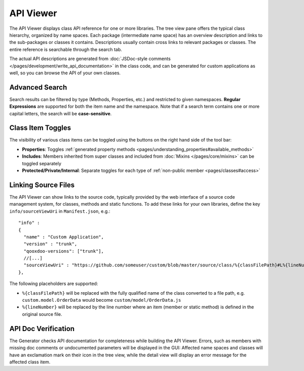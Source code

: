 API Viewer
**********

.. image:: apiviewer.png
           :target: http://demo.qooxdoo.org/%{version}/apiviewer

The API Viewer displays class API reference for one or more libraries. The tree view pane offers the typical class hierarchy, organized by name spaces. Each package (intermediate name space) has an overview description and links to the sub-packages or classes it contains. Descriptions usually contain cross links to relevant packages or classes. The entire reference is searchable through the search tab.

The actual API descriptions are generated from :doc:`JSDoc-style comments </pages/development/write_api_documentation>` in the class code, and can be generated for custom applications as well, so you can browse the API of your own classes.

Advanced Search
---------------

Search results can be filtered by type (Methods, Properties, etc.) and restricted to given namespaces. **Regular Expressions** are supported for both the item name and the namespace. Note that if a search term contains one or more capital letters, the search will be **case-sensitive**.

Class Item Toggles
------------------

The visibility of various class items can be toggled using the buttons on the right hand side of the tool bar:

* **Properties**: Toggles :ref:`generated property methods <pages/understanding_properties#available_methods>`
* **Includes**: Members inherited from super classes and included from :doc:`Mixins </pages/core/mixins>` can be toggled separately
* **Protected/Private/Internal**: Separate toggles for each type of :ref:`non-public member <pages/classes#access>`


.. _pages/application/apiviewer#linking:

Linking Source Files
--------------------

The API Viewer can show links to the source code, typically provided by the web interface of a source code management system, for classes, methods and static functions.
To add these links for your own libraries, define the key ``info/sourceViewUri`` in ``Manifest.json``, e.g.:

::

  "info" : 
  {
    "name" : "Custom Application",
    "version" : "trunk",
    "qooxdoo-versions": ["trunk"],
    //[...]
    "sourceViewUri" : "https://github.com/someuser/custom/blob/master/source/class/%{classFilePath}#L%{lineNumber}"
  },

The following placeholders are supported:

* ``%{classFilePath}`` will be replaced with the fully qualified name of the class converted to a file path, e.g. ``custom.model.OrderData`` would become ``custom/model/OrderData.js``
* ``%{lineNumber}`` will be replaced by the line number where an item (member or static method) is defined in the original source file.

API Doc Verification
--------------------

The Generator checks API documentation for completeness while building the API Viewer. Errors, such as members with missing doc comments or undocumented parameters will be displayed in the GUI: Affected name spaces and classes will have an exclamation mark on their icon in the tree view, while the detail view will display an error message for the affected class item.
  
